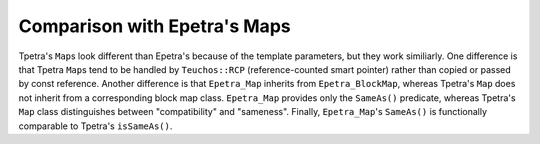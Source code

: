 Comparison with Epetra's Maps
#############################

Tpetra's ``Map``\s look different than Epetra's because of the template
parameters, but they work similiarly. One difference is that Tpetra ``Map``\s
tend to be handled by ``Teuchos::RCP`` (reference-counted smart pointer) rather
than copied or passed by const reference. Another difference is that
``Epetra_Map`` inherits from ``Epetra_BlockMap``, whereas Tpetra's ``Map`` does
not inherit from a corresponding block map class. ``Epetra_Map`` provides only
the ``SameAs()`` predicate, whereas Tpetra's ``Map`` class distinguishes between
"compatibility" and "sameness". Finally, ``Epetra_Map``'s ``SameAs()`` is
functionally comparable to Tpetra's ``isSameAs()``.
